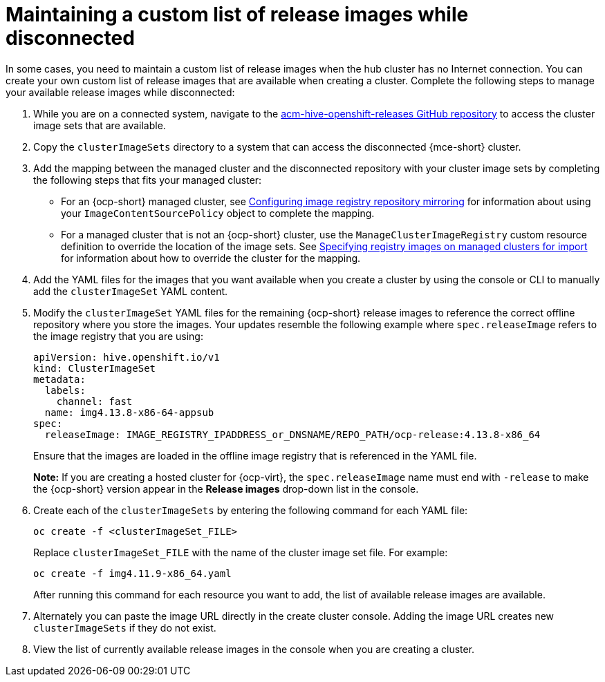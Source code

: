 [#release-images-disconnected]
= Maintaining a custom list of release images while disconnected

In some cases, you need to maintain a custom list of release images when the hub cluster has no Internet connection. You can create your own custom list of release images that are available when creating a cluster. Complete the following steps to manage your available release images while disconnected:

. While you are on a connected system, navigate to the link:https://github.com/stolostron/acm-hive-openshift-releases/tree/backplane-2.5[acm-hive-openshift-releases GitHub repository] to access the cluster image sets that are available.

. Copy the `clusterImageSets` directory to a system that can access the disconnected {mce-short} cluster.

. Add the mapping between the managed cluster and the disconnected repository with your cluster image sets by completing the following steps that fits your managed cluster:
+
  * For an {ocp-short} managed cluster, see link:https://access.redhat.com/documentation/en-us/openshift_container_platform/4.14/html/images/image-configuration#images-configuration-registry-mirror_image-configuration[Configuring image registry repository mirroring] for information about using your `ImageContentSourcePolicy` object to complete the mapping. 
 
  * For a managed cluster that is not an {ocp-short} cluster, use the `ManageClusterImageRegistry` custom resource definition to override the location of the image sets. See xref:../cluster_lifecycle/specify_img_registry.adoc#specify-registry-img-on-managed-clusters-for-import[Specifying registry images on managed clusters for import] for information about how to override the cluster for the mapping.  

. Add the YAML files for the images that you want available when you create a cluster by using the console or CLI to manually add the `clusterImageSet` YAML content.

. Modify the `clusterImageSet` YAML files for the remaining {ocp-short} release images to reference the correct offline repository where you store the images. Your updates resemble the following example where `spec.releaseImage` refers to the image registry that you are using:

+
[source,yaml]
----
apiVersion: hive.openshift.io/v1
kind: ClusterImageSet
metadata:
  labels:
    channel: fast
  name: img4.13.8-x86-64-appsub
spec:
  releaseImage: IMAGE_REGISTRY_IPADDRESS_or_DNSNAME/REPO_PATH/ocp-release:4.13.8-x86_64
----
+
Ensure that the images are loaded in the offline image registry that is referenced in the YAML file.
+
*Note:* If you are creating a hosted cluster for {ocp-virt}, the `spec.releaseImage` name must end with `-release` to make the {ocp-short} version appear in the *Release images* drop-down list in the console.

. Create each of the `clusterImageSets` by entering the following command for each YAML file:
+
----
oc create -f <clusterImageSet_FILE>
----
+
Replace `clusterImageSet_FILE` with the name of the cluster image set file. For example:
+
----
oc create -f img4.11.9-x86_64.yaml
----
+
After running this command for each resource you want to add, the list of available release images are available.

. Alternately you can paste the image URL directly in the create cluster console. Adding the image URL creates new `clusterImageSets` if they do not exist.

. View the list of currently available release images in the console when you are creating a cluster.

